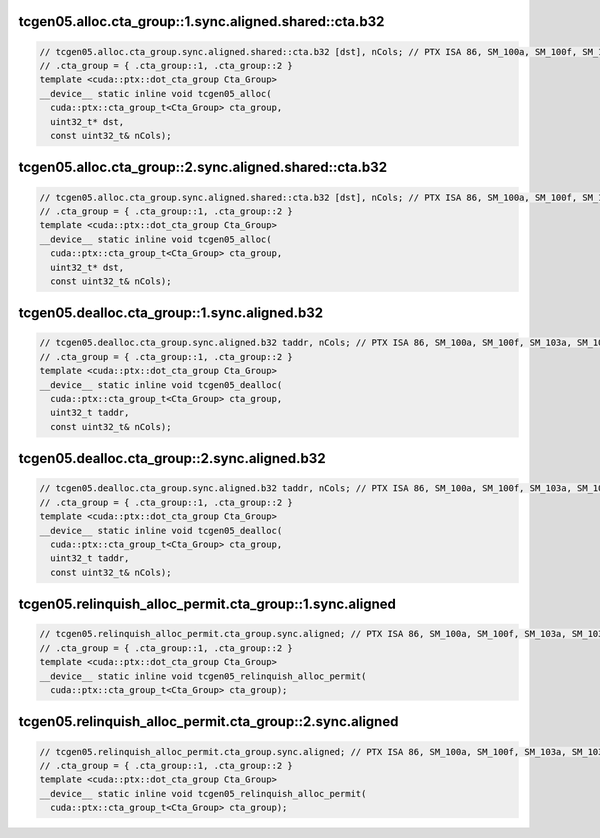 ..
   This file was automatically generated. Do not edit.

tcgen05.alloc.cta_group::1.sync.aligned.shared::cta.b32
^^^^^^^^^^^^^^^^^^^^^^^^^^^^^^^^^^^^^^^^^^^^^^^^^^^^^^^
.. code:: cuda

   // tcgen05.alloc.cta_group.sync.aligned.shared::cta.b32 [dst], nCols; // PTX ISA 86, SM_100a, SM_100f, SM_103a, SM_103f, SM_110a, SM_110f
   // .cta_group = { .cta_group::1, .cta_group::2 }
   template <cuda::ptx::dot_cta_group Cta_Group>
   __device__ static inline void tcgen05_alloc(
     cuda::ptx::cta_group_t<Cta_Group> cta_group,
     uint32_t* dst,
     const uint32_t& nCols);

tcgen05.alloc.cta_group::2.sync.aligned.shared::cta.b32
^^^^^^^^^^^^^^^^^^^^^^^^^^^^^^^^^^^^^^^^^^^^^^^^^^^^^^^
.. code:: cuda

   // tcgen05.alloc.cta_group.sync.aligned.shared::cta.b32 [dst], nCols; // PTX ISA 86, SM_100a, SM_100f, SM_103a, SM_103f, SM_110a, SM_110f
   // .cta_group = { .cta_group::1, .cta_group::2 }
   template <cuda::ptx::dot_cta_group Cta_Group>
   __device__ static inline void tcgen05_alloc(
     cuda::ptx::cta_group_t<Cta_Group> cta_group,
     uint32_t* dst,
     const uint32_t& nCols);

tcgen05.dealloc.cta_group::1.sync.aligned.b32
^^^^^^^^^^^^^^^^^^^^^^^^^^^^^^^^^^^^^^^^^^^^^
.. code:: cuda

   // tcgen05.dealloc.cta_group.sync.aligned.b32 taddr, nCols; // PTX ISA 86, SM_100a, SM_100f, SM_103a, SM_103f, SM_110a, SM_110f
   // .cta_group = { .cta_group::1, .cta_group::2 }
   template <cuda::ptx::dot_cta_group Cta_Group>
   __device__ static inline void tcgen05_dealloc(
     cuda::ptx::cta_group_t<Cta_Group> cta_group,
     uint32_t taddr,
     const uint32_t& nCols);

tcgen05.dealloc.cta_group::2.sync.aligned.b32
^^^^^^^^^^^^^^^^^^^^^^^^^^^^^^^^^^^^^^^^^^^^^
.. code:: cuda

   // tcgen05.dealloc.cta_group.sync.aligned.b32 taddr, nCols; // PTX ISA 86, SM_100a, SM_100f, SM_103a, SM_103f, SM_110a, SM_110f
   // .cta_group = { .cta_group::1, .cta_group::2 }
   template <cuda::ptx::dot_cta_group Cta_Group>
   __device__ static inline void tcgen05_dealloc(
     cuda::ptx::cta_group_t<Cta_Group> cta_group,
     uint32_t taddr,
     const uint32_t& nCols);

tcgen05.relinquish_alloc_permit.cta_group::1.sync.aligned
^^^^^^^^^^^^^^^^^^^^^^^^^^^^^^^^^^^^^^^^^^^^^^^^^^^^^^^^^
.. code:: cuda

   // tcgen05.relinquish_alloc_permit.cta_group.sync.aligned; // PTX ISA 86, SM_100a, SM_100f, SM_103a, SM_103f, SM_110a, SM_110f
   // .cta_group = { .cta_group::1, .cta_group::2 }
   template <cuda::ptx::dot_cta_group Cta_Group>
   __device__ static inline void tcgen05_relinquish_alloc_permit(
     cuda::ptx::cta_group_t<Cta_Group> cta_group);

tcgen05.relinquish_alloc_permit.cta_group::2.sync.aligned
^^^^^^^^^^^^^^^^^^^^^^^^^^^^^^^^^^^^^^^^^^^^^^^^^^^^^^^^^
.. code:: cuda

   // tcgen05.relinquish_alloc_permit.cta_group.sync.aligned; // PTX ISA 86, SM_100a, SM_100f, SM_103a, SM_103f, SM_110a, SM_110f
   // .cta_group = { .cta_group::1, .cta_group::2 }
   template <cuda::ptx::dot_cta_group Cta_Group>
   __device__ static inline void tcgen05_relinquish_alloc_permit(
     cuda::ptx::cta_group_t<Cta_Group> cta_group);
